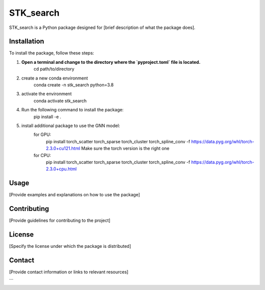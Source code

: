 ==========
STK_search
==========

STK_search is a Python package designed for [brief description of what the package does].

Installation
============

To install the package, follow these steps:


1. **Open a terminal and change to the directory where the `pyproject.toml` file is located.**
        cd path/to/directory
2. create a new conda environment
        conda create -n stk_search python=3.8 
3. activate the environment
        conda activate stk_search
4. Run the following command to install the package:
        pip install -e .
5. install additional package to use the GNN model:
    for GPU:
       pip install torch_scatter torch_sparse torch_cluster torch_spline_conv -f https://data.pyg.org/whl/torch-2.3.0+cu121.html
       Make sure the torch version is the right one
    for CPU:
        pip install torch_scatter torch_sparse torch_cluster torch_spline_conv -f https://data.pyg.org/whl/torch-2.3.0+cpu.html


Usage
============
[Provide examples and explanations on how to use the package]

Contributing
============
[Provide guidelines for contributing to the project]

License
============
[Specify the license under which the package is distributed]

Contact
============

[Provide contact information or links to relevant resources]

```

